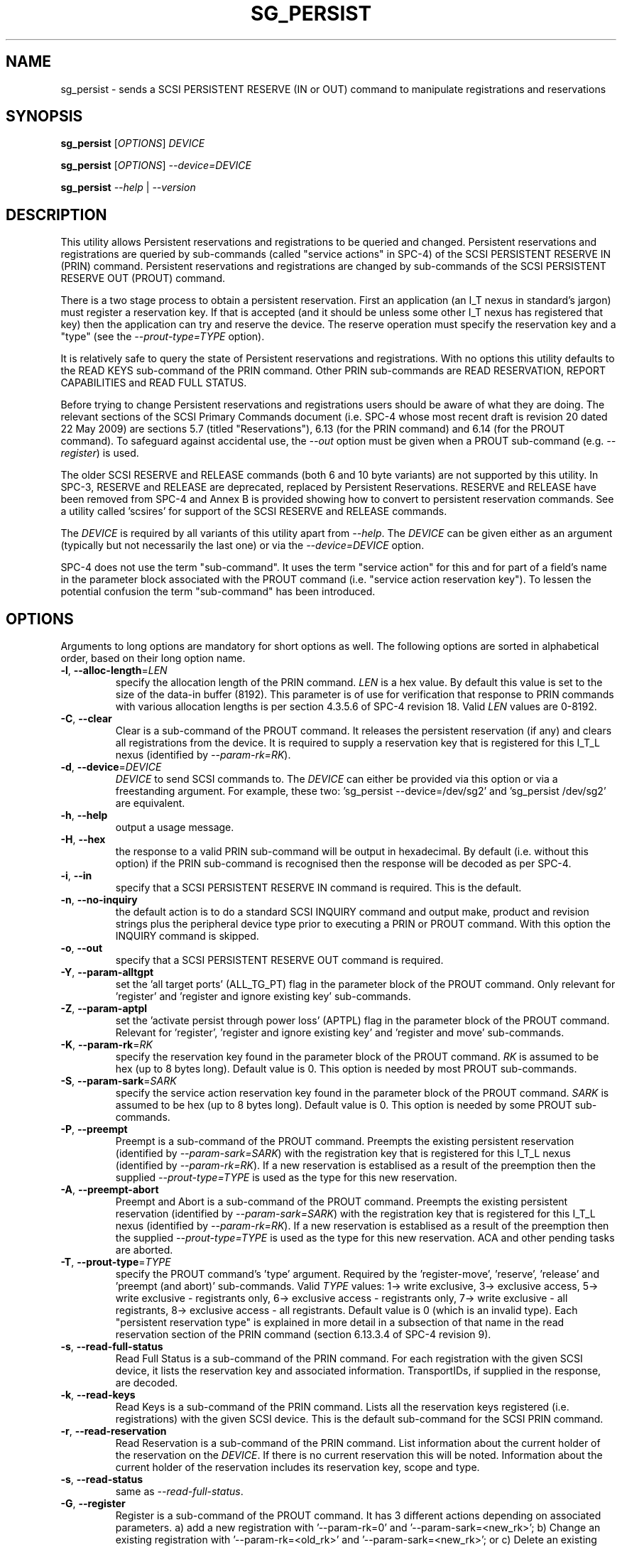 .TH SG_PERSIST "8" "September 2010" "sg3_utils\-1.30" SG3_UTILS
.SH NAME
sg_persist \- sends a SCSI PERSISTENT RESERVE (IN or OUT) command
to manipulate registrations and reservations
.SH SYNOPSIS
.B sg_persist
[\fIOPTIONS\fR] \fIDEVICE\fR
.PP
.B sg_persist
[\fIOPTIONS\fR] \fI\-\-device=DEVICE\fR
.PP
.B sg_persist
\fI\-\-help\fR | \fI\-\-version\fR
.SH DESCRIPTION
.\" Add any additional description here
.PP
This utility allows Persistent reservations and registrations to be
queried and changed. Persistent reservations and registrations are
queried by sub\-commands (called "service actions" in SPC\-4) of the
SCSI PERSISTENT RESERVE IN (PRIN) command. Persistent reservations and
registrations are changed by sub\-commands of the SCSI PERSISTENT RESERVE
OUT (PROUT) command.
.PP
There is a two stage process to obtain a persistent reservation. First an
application (an I_T nexus in standard's jargon) must register a reservation
key. If that is accepted (and it should be unless some other I_T nexus has
registered that key) then the application can try and reserve the device.
The reserve operation must specify the reservation key and a "type" (see
the \fI\-\-prout\-type=TYPE\fR option).
.PP
It is relatively safe to query the state of Persistent reservations and
registrations. With no options this utility defaults to the READ KEYS
sub\-command of the PRIN command. Other PRIN sub\-commands are
READ RESERVATION, REPORT CAPABILITIES and READ FULL STATUS.
.PP
Before trying to change Persistent reservations and registrations users
should be aware of what they are doing. The relevant sections of the
SCSI Primary Commands document (i.e. SPC\-4 whose most recent draft is
revision 20 dated 22 May 2009) are sections 5.7 (titled "Reservations"),
6.13 (for the PRIN command) and 6.14 (for the PROUT command). To safeguard
against accidental use, the \fI\-\-out\fR option must be given when a
PROUT sub\-command (e.g.  \fI\-\-register\fR) is used.
.PP
The older SCSI RESERVE and RELEASE commands (both 6 and 10 byte variants)
are not supported by this utility. In SPC\-3, RESERVE and RELEASE are
deprecated, replaced by Persistent Reservations. RESERVE and RELEASE
have been removed from SPC\-4 and Annex B is provided showing how to
convert to persistent reservation commands. See a utility
called 'scsires' for support of the SCSI RESERVE and RELEASE commands.
.PP
The \fIDEVICE\fR is required by all variants of this utility apart
from \fI\-\-help\fR. The \fIDEVICE\fR can be given either as an
argument (typically but not necessarily the last one) or via
the \fI\-\-device=DEVICE\fR option.
.PP
SPC\-4 does not use the term "sub\-command". It uses the term "service action"
for this and for part of a field's name in the parameter block associated
with the PROUT command (i.e. "service action reservation key"). To lessen
the potential confusion the term "sub\-command" has been introduced.
.SH OPTIONS
Arguments to long options are mandatory for short options as well.
The following options are sorted in alphabetical order, based on their
long option name.
.TP
\fB\-l\fR, \fB\-\-alloc-length\fR=\fILEN\fR
specify the allocation length of the PRIN command. \fILEN\fR is a hex value.
By default this value is set to the size of the data\-in buffer (8192).
This parameter is of use for verification that response to PRIN commands
with various allocation lengths is per section 4.3.5.6 of SPC\-4 revision 18.
Valid \fILEN\fR values are 0\-8192.
.TP
\fB\-C\fR, \fB\-\-clear\fR
Clear is a sub\-command of the PROUT command. It releases the
persistent reservation (if any) and clears all registrations from the
device. It is required to supply a reservation key that is registered
for this I_T_L nexus (identified by \fI\-\-param\-rk=RK\fR).
.TP
\fB\-d\fR, \fB\-\-device\fR=\fIDEVICE\fR
\fIDEVICE\fR to send SCSI commands to. The \fIDEVICE\fR can either be
provided via this option or via a freestanding argument. For example,
these two: 'sg_persist \-\-device=/dev/sg2' and 'sg_persist /dev/sg2'
are equivalent.
.TP
\fB\-h\fR, \fB\-\-help\fR
output a usage message.
.TP
\fB\-H\fR, \fB\-\-hex\fR
the response to a valid PRIN sub\-command will be output in hexadecimal.
By default (i.e. without this option) if the PRIN sub\-command is recognised
then the response will be decoded as per SPC\-4.
.TP
\fB\-i\fR, \fB\-\-in\fR
specify that a SCSI PERSISTENT RESERVE IN command is required. This
is the default.
.TP
\fB\-n\fR, \fB\-\-no\-inquiry\fR
the default action is to do a standard SCSI INQUIRY command and output
make, product and revision strings plus the peripheral device type
prior to executing a PRIN or PROUT command. With this option the
INQUIRY command is skipped.
.TP
\fB\-o\fR, \fB\-\-out\fR
specify that a SCSI PERSISTENT RESERVE OUT command is required.
.TP
\fB\-Y\fR, \fB\-\-param\-alltgpt\fR
set the 'all target ports' (ALL_TG_PT) flag in the parameter block of the
PROUT command. Only relevant for 'register' and 'register and ignore existing
key' sub\-commands.
.TP
\fB\-Z\fR, \fB\-\-param\-aptpl\fR
set the 'activate persist through power loss' (APTPL) flag in the parameter
block of the PROUT command. Relevant for 'register', 'register and ignore
existing key' and 'register and move' sub\-commands.
.TP
\fB\-K\fR, \fB\-\-param\-rk\fR=\fIRK\fR
specify the reservation key found in the parameter block of the PROUT
command. \fIRK\fR is assumed to be hex (up to 8 bytes long). Default value
is 0. This option is needed by most PROUT sub\-commands.
.TP
\fB\-S\fR, \fB\-\-param\-sark\fR=\fISARK\fR
specify the service action reservation key found in the parameter block
of the PROUT command. \fISARK\fR is assumed to be hex (up to 8 bytes long).
Default value is 0. This option is needed by some PROUT sub\-commands.
.TP
\fB\-P\fR, \fB\-\-preempt\fR
Preempt is a sub\-command of the PROUT command. Preempts the existing
persistent reservation (identified by \fI\-\-param\-sark=SARK\fR) with
the registration key that is registered for this I_T_L nexus (identified
by \fI\-\-param\-rk=RK\fR). If a new reservation is establised as
a result of the preemption then the supplied \fI\-\-prout\-type=TYPE\fR
is used as the type for this new reservation.
.TP
\fB\-A\fR, \fB\-\-preempt\-abort\fR
Preempt and Abort is a sub\-command of the PROUT command. Preempts
the existing persistent reservation (identified by \fI\-\-param\-sark=SARK\fR)
with the registration key that is registered for this I_T_L nexus (identified
by \fI\-\-param\-rk=RK\fR). If a new reservation is establised as
a result of the preemption then the supplied \fI\-\-prout\-type=TYPE\fR
is used as the type for this new reservation. ACA and other pending
tasks are aborted.
.TP
\fB\-T\fR, \fB\-\-prout\-type\fR=\fITYPE\fR
specify the PROUT command's 'type' argument. Required by
the 'register\-move', 'reserve', 'release' and 'preempt (and abort)'
sub\-commands. Valid \fITYPE\fR values: 1\-> write exclusive, 3\->
exclusive access, 5\-> write exclusive \- registrants only, 6\->
exclusive access \- registrants only, 7\-> write exclusive \- all registrants,
8\-> exclusive access \- all registrants. Default value is 0 (which is
an invalid type). Each "persistent reservation type" is explained in more
detail in a subsection of that name in the read reservation section of
the PRIN command (section 6.13.3.4 of SPC\-4 revision 9).
.TP
\fB\-s\fR, \fB\-\-read\-full\-status\fR
Read Full Status is a sub\-command of the PRIN command. For each registration
with the given SCSI device, it lists the reservation key and associated
information. TransportIDs, if supplied in the response, are decoded.
.TP
\fB\-k\fR, \fB\-\-read\-keys\fR
Read Keys is a sub\-command of the PRIN command. Lists all the reservation
keys registered (i.e. registrations) with the given SCSI device. This is
the default sub\-command for the SCSI PRIN command.
.TP
\fB\-r\fR, \fB\-\-read\-reservation\fR
Read Reservation is a sub\-command of the PRIN command. List information
about the current holder of the reservation on the \fIDEVICE\fR. If there
is no current reservation this will be noted. Information about the current
holder of the reservation includes its reservation key, scope and type.
.TP
\fB\-s\fR, \fB\-\-read\-status\fR
same as \fI\-\-read\-full\-status\fR.
.TP
\fB\-G\fR, \fB\-\-register\fR
Register is a sub\-command of the PROUT command. It has 3 different
actions depending on associated parameters. a) add a new registration
with '\-\-param\-rk=0' and '\-\-param\-sark=<new_rk>'; b) Change an existing
registration with '\-\-param\-rk=<old_rk>'
and '\-\-param\-sark=<new_rk>'; or  c) Delete an existing registration
with '\-\-param\-rk=<old_rk>' and '\-\-param\-sark=0'.
.TP
\fB\-I\fR, \fB\-\-register\-ignore\fR
Register and Ignore Existing Key is a sub\-command of the PROUT command.
Similar to \fI\-\-register\fR except that when changing a reservation key
the old key is not specified. The '\-\-param\-sark=<new_rk>' option should
also be given.
.TP
\fB\-M\fR, \fB\-\-register\-move\fR
register (another initiator) and move (the reservation held by the current
initiator to that other initiator) is a sub\-command of the PROUT command.
It requires the transportID of the other initiator. [The standard uses the
term I_T nexus but the point to stress is that there are two initiators
(the one sending this command and another one) but only one logical unit.]
The \fI\-\-prout\-type=TYPE\fR and \fI\-\-param\-rk=RK\fR options need to
match that of the existing reservation while \fI\-\-param\-sark=SARK\fR
option specifies the reservation key of the new (i.e. destination)
registration.
.TP
\fB\-Q\fR, \fB\-\-relative\-target\-port\fR=\fIRTPI\fR
relative target port identifier that reservation is to be moved to by
PROUT 'register and move' sub\-command. \fIRTPI\fR is assumed to be hex
in the range 0 to ffff inclusive. Defaults to 0 .
.TP
\fB\-L\fR, \fB\-\-release\fR
Release is a sub\-command of the PROUT command. It releases the
current persistent reservation. The \fI\-\-prout\-type=TYPE\fR
and \fI\-\-param\-rk=RK\fR options, matching the reservation, must also be
specified.
.TP
\fB\-c\fR, \fB\-\-report\-capabilities\fR
Report Capabilities is a sub\-command of the PRIN command. It lists
information about the aspects of persistent reservations that the
\fIDEVICE\fR supports.
.TP
\fB\-R\fR, \fB\-\-reserve\fR
Reserve is a sub\-command of the PROUT command. It creates a new
persistent reservation (if permitted). The \fI\-\-prout\-type=TYPE\fR
and \fI\-\-param\-rk=RK\fR options must also be specified.
.TP
\fB\-X\fR, \fB\-\-transport\-id\fR=\fITIDS\fR
The \fITIDS\fR argument can take one of several forms. It can be a
comma (or single space) separated list of ASCII hex bytes representing
a single TransportID as defined in SPC\-4. They are usually 24 bytes
long apart from in iSCSI. The \fITIDS\fR argument may be a transport
specific form (e.g. "sas,5000c50005b32001"). The \fITIDS\fR argument
may be "-" in which case one or more TransportIDs can be read from stdin.
The \fITIDS\fR argument may be of the form "file=<name>" in which case
one or more TransportIDs can be read from a file called <name>. See
the "TRANSPORT IDs" section below for more information.
.TP
\fB\-U\fR, \fB\-\-unreg\fR
optional when the PROUT register and move sub\-command is invoked. If given
it will unregister the current initiator (I_T nexus) after the other initiator
has been registered and the reservation moved to it. When not given the
initiator (I_T nexus) that sent the PROUT command remains registered.
.TP
\fB\-v\fR, \fB\-\-verbose\fR
print out cdb of issued commands prior to execution. If used twice
prints out the parameter block associated with the PROUT command prior
to its execution as well. If used thrice decodes given transportID(s)
as well. To see the response to a PRIN command in low level form use
the \fI\-\-hex\fR option.
.TP
\fB\-V\fR, \fB\-\-version\fR
print out version string. Ignore all other parameters.
.TP
\fB\-?\fR
output usage message. Ignore all other parameters.
.SH TRANSPORT IDs
TransportIDs are used in persistent reservations to identify initiators.
The format of a TransportID differs depending on the type of transport
being used. Their format is described in SPC\-4 (in draft revision
20 see section 7.5.4).
.PP
A TransportID is required for the PROUT 'register and move' sub\-command and
the PROUT 'register' sub\-command can have zero, one or more TransportIDs.
.PP
When the \fI\-\-transport\-id=TIDS\fR option is given then the \fITIDS\fR
argument may be a comma (or single space) separated list of ASCII hex bytes
that represent a single TransportID as defined in SPC\-4. Alternatively the
\fITIDS\fR argument may be a transport specific string starting with
either "fcp,", "spi,", "sbp,", "srp,", "iqn", or "sas,". The "iqn" form is
an iSCSI qualified name. Apart from "iqn" the other transport specific
leadin string may be given in upper case (e.g. "FCP,").
.PP
The "fcp," form should be followed by 16 ASCII hex digits that represent an
initiator's N_PORT_NAME. The "spi," form should be followed
by "<scsi_address>,<relative_target_port_identifier>" (both decimal numbers).
The "sbp," form should be followed by 16 ASCII hex digits that represent an
initiator's EUI-64 name. The "srp," form should be followed by 32 ASCII hex
digits that represent an initiator port identifier. The "sas," form should be
followed by 16 ASCII hex digits that represent an initiator's port SAS
address. 
.PP
There are two iSCSI qualified name forms. The shorter form contains the
iSCSI name of the initiator
port (e.g. "iqn.5886.com.acme.diskarrays-sn-a8675309"). The longer form adds
the initiator session id (ISID in hex) separated by ",i,0x".
For example "iqn.5886.com.acme.diskarrays-sn-a8675309,i,0x1234567890ab".
On the command line to stop punctuation in an iSCSI name being (mis)-
interpreted by the shell, putting the option argument containing the iSCSI
name in double quotes is advised. iSCSI names are encoded in UTF-8 so if
non (7 bit) ASCII characters appear in the iSCSI name on the command line,
there will be difficulties if they are not encoded in UTF-8. The locale can
be changed temporarily by prefixing the command line invocation of
sg_persist with "LANG=en_US.utf-8" for example.
.PP
Alternatively the \fITIDS\fR argument may specify a file (or pipe) from which
one or more TransportIDs may be read. If the \fITIDS\fR argument is "-"
then stdin (standard input) is read. If the \fITIDS\fR argument is of the
form "file=<name>" than a file called <name> is read.
A valid SPC\-4 TransportID is built from the transport specific string
outlined in the previous paragraphs. The parsing of the data read is
realtively simple. Empty lines are ignored. Everything from and including
a "#" on a line is ignored. Leading spaces and tabs are ignored. There
can be one transportID per line. The transportID can either be a comma,
space or tab separated list of ASCII hex bytes that represent a
TransportID as defined in SPC\-4. Padding with zero bytes to a minimum
length of 24 bytes is performed if necessary. The transportID may also
be transport specific string type discussed above.
.PP
In SPC\-3 the SPEC_I_PT bit set to one and TransportIDs were allowed for
the PROUT register and ignore existing key sub\-command. In SPC\-4 that
is disallowed yielding a CHECK CONDITION status with and ILLEGAL REQUEST
sense key and an additional sense code set to INVALID FIELD IN PARAMETER
LIST.
.SH NOTES
In the 2.4 series of Linux kernels the \fIDEVICE\fR must be
a SCSI generic (sg) device. In the 2.6 series any SCSI device
name (e.g. /dev/sdc, /dev/st1m or /dev/sg3) can be specified.
For example "sg_persist \-\-read\-keys /dev/sdb"
will work in the 2.6 series kernels.
.PP
The only scope for PROUT commands supported in the current draft of
SPC\-4 is "LU_SCOPE". Hence there seems to be no point in offering an
option to set scope to another value.
.PP
Most errors with the PROUT sub\-commands (e.g. missing or
mismatched \fI\-\-prout\-type=TYPE\fR) will result in a RESERVATION
CONFLICT status. This can be a bit confusing when you know there is
only one (active) initiator: the "conflict" is with the SPC standard, not
another initiator.
.PP
Some recent disks accept some PRIN and PROUT sub\-commands when the
media is stopped. One exception was setting the APTPL flag (with
the \fI\-\-param\-aptpl\fR option) during a key register operation,
it complained if the disk one stopped. The error indicated it wanted
the disk spun up and when that happened, the registration was
successful.
.SH EXAMPLES
These examples use Linux device names. For suitable device names in
other supported Operating Systems see the sg3_utils(8) man page.
.PP
Due to the various option defaults the simplest example executes
the 'read keys' sub\-command of the PRIN command:
.PP
   sg_persist /dev/sdb
.PP
This is the same as the following (long\-winded) command:
.PP
   sg_persist \-\-in \-\-read\-keys \-\-device=/dev/sdb
.PP
To read the current reservation either the '\-\-read\-reservation' form or
the shorter '\-r' can be used:
.PP
   sg_persist \-r /dev/sdb
.PP
To
.B register
the new reservation key 0x123abc the following could be used:
.PP
   sg_persist \-\-out \-\-register \-\-param\-sark=123abc /dev/sdb
.PP
Given the above registration succeeds, to
.B reserve
the \fIDEVICE\fR (with type 'write exclusive') the following
could be used:
.PP
   sg_persist \-\-out \-\-reserve \-\-param\-rk=123abc
.br
              \-\-prout\-type=1 /dev/sdb
.PP
To
.B release
the reservation the following can be given (note that
the \-\-param\-rk and \-\-prout\-type arguments must match those of the
reservation):
.PP
   sg_persist \-\-out \-\-release \-\-param\-rk=123abc
.br
              \-\-prout\-type=1 /dev/sdb
.PP
Finally to
.B unregister
a reservation key (and not effect other
registrations which is what '\-\-clear' would do) the command
is a little surprising:
.PP
   sg_persist \-\-out \-\-register \-\-param\-rk=123abc /dev/sdb
.PP
Now have a close look at the difference between the register and
unregister examples above.
.PP
An example file that is suitably formatted to pass transportIDs via
a '\-\-transport\-id=file=transport_ids.txt' option can be found in the
examples sub\-directory of the sg3_utils package. There is also a
simple test script called sg_persist_tst.sh in the same directory.
.PP
The above sequence of commands was tested successfully on a Seagate Savvio
10K.3 disk which has a SAS interface.
.SH EXIT STATUS
The exit status of sg_persist is 0 when it is successful. Otherwise see
the sg3_utils(8) man page.
.SH AUTHOR
Written by Douglas Gilbert
.SH "REPORTING BUGS"
Report bugs to <dgilbert at interlog dot com>.
.SH COPYRIGHT
Copyright \(co 2004\-2010 Douglas Gilbert
.br
This software is distributed under the GPL version 2. There is NO
warranty; not even for MERCHANTABILITY or FITNESS FOR A PARTICULAR PURPOSE.
.SH "SEE ALSO"
.B sg3_utils(sg3_utils), scsires(internet)
